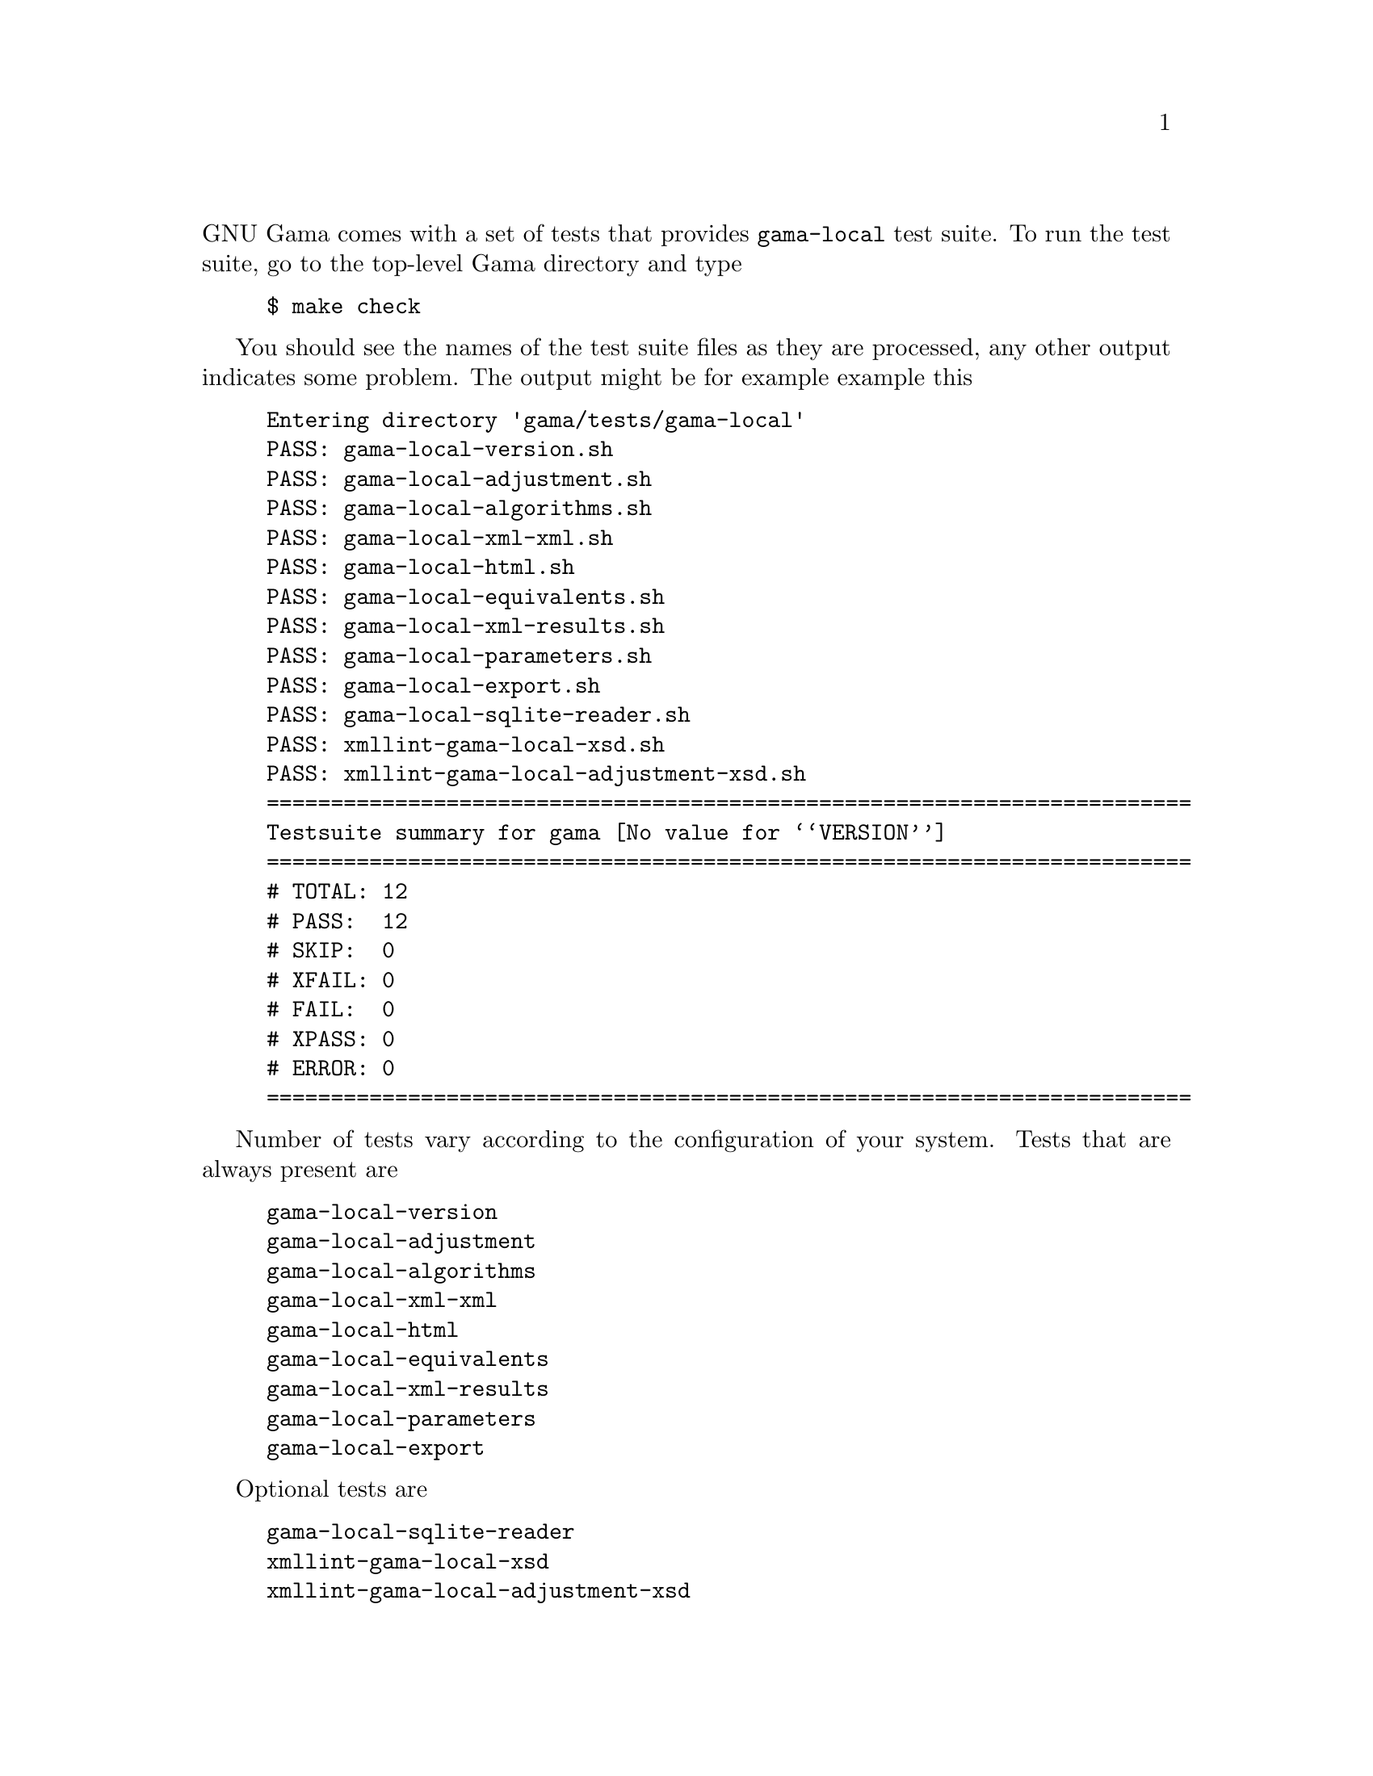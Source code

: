 @comment gama-local-test-suite.texi

@c @chapter Gama-local test suite

@noindent
GNU Gama comes with a set of tests that provides @code{gama-local} test suite.
To run the test suite, go to the top-level Gama directory and type

@example
$ make check
@end example

You should see the names of the test suite files as they are
processed, any other output indicates some problem. The output might
be for example example this

@example
Entering directory 'gama/tests/gama-local'
PASS: gama-local-version.sh
PASS: gama-local-adjustment.sh
PASS: gama-local-algorithms.sh
PASS: gama-local-xml-xml.sh
PASS: gama-local-html.sh
PASS: gama-local-equivalents.sh
PASS: gama-local-xml-results.sh
PASS: gama-local-parameters.sh
PASS: gama-local-export.sh
PASS: gama-local-sqlite-reader.sh
PASS: xmllint-gama-local-xsd.sh
PASS: xmllint-gama-local-adjustment-xsd.sh
========================================================================
Testsuite summary for gama @value{VERSION}
========================================================================
# TOTAL: 12
# PASS:  12
# SKIP:  0
# XFAIL: 0
# FAIL:  0
# XPASS: 0
# ERROR: 0
========================================================================
@end example


Number of tests vary according to the configuration of your
system. Tests that are always present are

@example
gama-local-version
gama-local-adjustment
gama-local-algorithms
gama-local-xml-xml
gama-local-html
gama-local-equivalents
gama-local-xml-results
gama-local-parameters
gama-local-export
@end example

Optional tests are

@example
gama-local-sqlite-reader
xmllint-gama-local-xsd
xmllint-gama-local-adjustment-xsd
@end example

which are included only if sqlite3 database support libraries and/or
@code{xmllint} program are installed.

You can also request more extra test configuring the project as
@example
./configure --enable-extra-tests
@end example
but be prepared tha these extra test take some time to finish.

@menu
* Internal organisation::  Internal organisation
@end menu

@node    Internal organisation
@section Internal organisation

Gama-local tests are implemented as shell scripts that are stored in
@code{gama/tests/gama-local} directory. The scripts are generated from
corresponding @code{.in} files which are stored in
@code{gama/tests/gama-local/script} directory where are also stored
helper C++ programs called by the testing suite scripts.  Generating
scripts and the build of helper programs is controlled from
@code{gama/tests/gama-local/Makefile.am}, where a list of testing data
files is also defined.

In @code{gama/tests/gama-local} directory are also stored detail
@code{.log}  files for all tests together with corresponging
@code{.trs} (as in @b{T}est @b{R}e@b{S}ults) files.

All files generated by the test suite are stored in
@code{gama/tests/gama-local/script/@value{VERSION}} (thus generated
files from different versions are not overwritten).

To run selected test individually, go to the directory
@code{gama/tests/gama-local} and start the test manually

@example
$ cd gama/tests/gama-local
$ ./@i{test-name}
@end example
